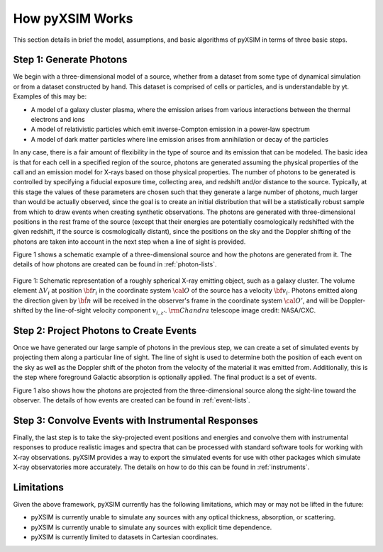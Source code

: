.. _how-it-works:

How pyXSIM Works
================

This section details in brief the model, assumptions, and basic algorithms of pyXSIM in terms of three
basic steps. 

Step 1: Generate Photons
------------------------

We begin with a three-dimensional model of a source, whether from a dataset from some type of dynamical
simulation or from a dataset constructed by hand. This dataset is comprised of cells or particles, and 
is understandable by yt. Examples of this may be:
 
* A model of a galaxy cluster plasma, where the emission arises from various interactions between 
  the thermal electrons and ions
* A model of relativistic particles which emit inverse-Compton emission in a power-law spectrum 
* A model of dark matter particles where line emission arises from annihilation or decay of the particles

In any case, there is a fair amount of flexibility in the type of source and its emission that can be
modeled. The basic idea is that for each cell in a specified region of the source, photons are generated
assuming the physical properties of the call and an emission model for X-rays based on those physical 
properties. The number of photons to be generated is controlled by specifying a fiducial exposure time, 
collecting area, and redshift and/or distance to the source. Typically, at this stage the values of these
parameters are chosen such that they generate a large number of photons, much larger than would be actually
observed, since the goal is to create an initial distribution that will be a statistically robust sample
from which to draw events when creating synthetic observations. The photons are generated with three-dimensional
positions in the rest frame of the source (except that their energies are potentially cosmologically redshifted
with the given redshift, if the source is cosmologically distant), since the positions on the sky and the 
Doppler shifting of the photons are taken into account in the next step when a line of sight is provided. 

Figure 1 shows a schematic example of a three-dimensional source and how the photons are generated from it. 
The details of how photons are created can be found in :ref:`photon-lists`.

.. figure:: _images/schematic.png
    :align: center
    :figclass: w
    :scale: 40 %
       
    Figure 1: Schematic representation of a roughly spherical X-ray emitting object, such as a 
    galaxy cluster. The volume element :math:`\Delta{V}_i` at position :math:`{\bf r}_i` 
    in the coordinate system :math:`{\cal O}` of the source has a velocity 
    :math:`{\bf v}_i`. Photons emitted along the direction given by :math:`\hat{\bf n}`
    will be received in the observer's frame in the coordinate system :math:`{\cal O}'`,
    and will be Doppler-shifted by the line-of-sight velocity component :math:`v_{i,z'}`.
    :math:`{\rm Chandra}` telescope image credit: NASA/CXC.

Step 2: Project Photons to Create Events
----------------------------------------

Once we have generated our large sample of photons in the previous step, we can create a set of simulated 
events by projecting them along a particular line of sight. The line of sight is used to determine both
the position of each event on the sky as well as the Doppler shift of the photon from the velocity of the
material it was emitted from. Additionally, this is the step where foreground Galactic absorption is 
optionally applied. The final product is a set of events.

Figure 1 also shows how the photons are projected from the three-dimensional source along the sight-line
toward the observer. The details of how events are created can be found in :ref:`event-lists`.

Step 3: Convolve Events with Instrumental Responses
---------------------------------------------------

Finally, the last step is to take the sky-projected event positions and energies and convolve them with
instrumental responses to produce realistic images and spectra that can be processed with standard software
tools for working with X-ray observations. pyXSIM provides a way to export the simulated events for use with other packages which simulate X-ray observatories more accurately. The details on how to do this can be found in :ref:`instruments`. 

Limitations
-----------

Given the above framework, pyXSIM currently has the following limitations, which may or may not be 
lifted in the future: 

* pyXSIM is currently unable to simulate any sources with any optical thickness, absorption, or scattering.
* pyXSIM is currently unable to simulate any sources with explicit time dependence.
* pyXSIM is currently limited to datasets in Cartesian coordinates. 
